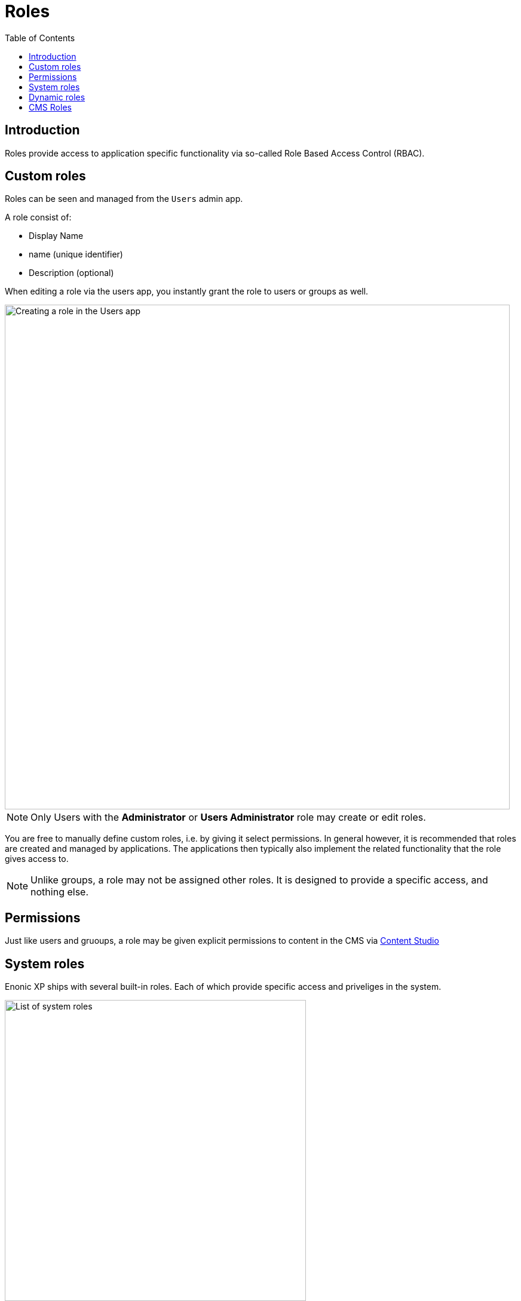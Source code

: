 = Roles
:toc: right
:imagesdir: images

== Introduction

Roles provide access to application specific functionality via so-called Role Based Access Control (RBAC).

== Custom roles

Roles can be seen and managed from the `Users` admin app.

A role consist of:

* Display Name
* name (unique identifier)
* Description (optional)

When editing a role via the users app, you instantly grant the role to users or groups as well.

image::roles-create.png[Creating a role in the Users app, 845]

NOTE: Only Users with the *Administrator* or *Users Administrator* role may create or edit roles.

You are free to manually define custom roles, i.e. by giving it select permissions. In general however, it is recommended that roles are created and managed by applications. The applications then typically also implement the related functionality that the role gives access to.

NOTE: Unlike groups, a role may not be assigned other roles. It is designed to provide a specific access, and nothing else.

== Permissions

Just like users and gruoups, a role may be given explicit permissions to content in the CMS via https://developer.enonic.com/docs/content-studio/stable/permissions[Content Studio^]


== System roles

Enonic XP ships with several built-in roles. Each of which provide specific access and priveliges in the system.

image::roles.png[List of system roles, 504]


*system.admin*
Users with this role have full access to all content and admin tools through the user interface.

*system.admin.login*
Users with this role can log in to the administration console. These users will also require a role for each of the admin tools that the users need access to.

*system.user.admin*
Grants full access to the Users admin tool, including create/edit/delete for ID providers, users, roles, and groups.

*system.user.app*
Provides read-only access to the Users admin tool.

== Dynamic roles

The system also includes two special roles which cannot be directly assigned to a user or group, but are conditionally assigned to users automatically. 

*system.authenticated*
All users that are authenticated gets this role, regardless of ID provider.

*system.everyone*
All users, both authenticated and non-autenticated users (The Anonymous user) are assigned this role. 

TIP: The role can is typically used to grant read access to public content, thus making it available to - well everyone.


== CMS Roles

*cms.admin*
Allows full access to Content Studio, including ability to create and delete content projects.

*cms.expert*
Grants the ability to view and modify source code in the rich text editor.

*cms.cm.app*
NOTE: This role is deprecated. It gives users to access to the legacy `default` project in Content Studio. Users with this role can see content and sites, but cannot create new sites or any new content in the project.

:imagesdir: images
image:xp-7110.svg[XP 7.11.0,opts=inline]
When using <<cms/projects#, Content Projects>>, each project automatically creates a set of <<cms/projects#roles, project roles>> in addition to the built-in roles listed above.

These roles will be prefixed with `cms.projectname.`, and as such be unique to each individual project.